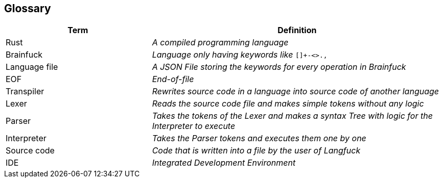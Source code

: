 [[section-glossary]]
== Glossary



[cols="1,2e" options="header"]
|===
|Term |Definition

|Rust
|A compiled programming language
|Brainfuck
d|_Language only having keywords like_ `[]+-<>.,`
|Language file|A JSON File storing the keywords for every operation in Brainfuck
|EOF|End-of-file
|Transpiler|Rewrites source code in a language into source code of another language
|Lexer|Reads the source code file and makes simple tokens without any logic
|Parser|Takes the tokens of the Lexer and makes a syntax Tree with logic for the Interpreter to execute
|Interpreter|Takes the Parser tokens and executes them one by one
|Source code|Code that is written into a file by the user of Langfuck
|IDE|Integrated Development Environment


|===
